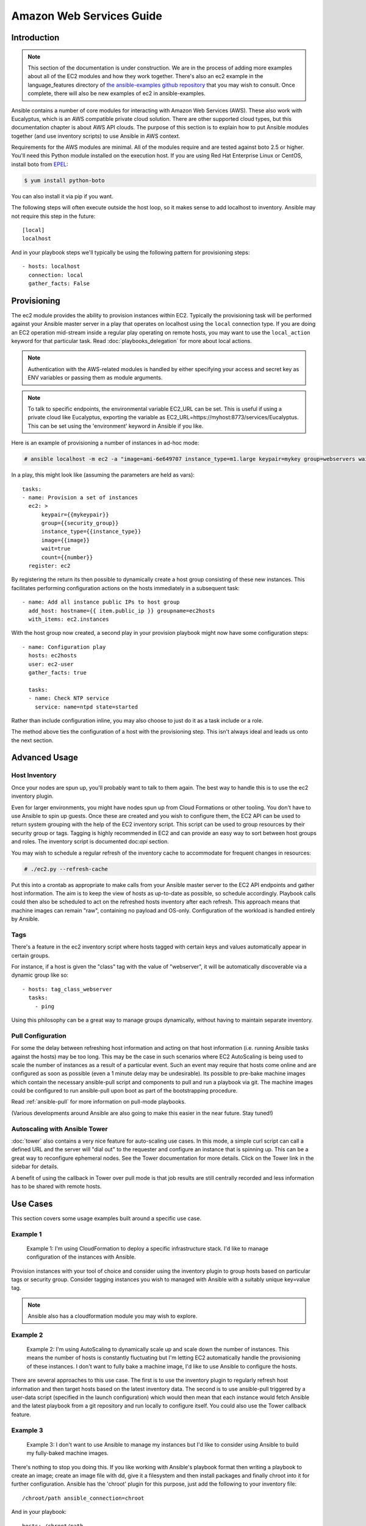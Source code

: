 Amazon Web Services Guide
=========================

.. _aws_intro:

Introduction
````````````

.. note:: This section of the documentation is under construction.  We are in the process of adding more examples about all of the EC2 modules
   and how they work together.  There's also an ec2 example in the language_features directory of `the ansible-examples github repository <http://github.com/ansible/ansible-examples/>`_ that you may wish to consult.  Once complete, there will also be new examples of ec2 in ansible-examples.

Ansible contains a number of core modules for interacting with Amazon Web Services (AWS).  These also work with Eucalyptus, which is an AWS compatible private cloud solution.  There are other supported cloud types, but this documentation chapter is about AWS API clouds.  The purpose of this
section is to explain how to put Ansible modules together (and use inventory scripts) to use Ansible in AWS context.

Requirements for the AWS modules are minimal.  All of the modules require and are tested against boto 2.5 or higher. You'll need this Python module installed on the execution host. If you are using Red Hat Enterprise Linux or CentOS, install boto from `EPEL <http://fedoraproject.org/wiki/EPEL>`_:

.. code-block:: bash

    $ yum install python-boto

You can also install it via pip if you want.

The following steps will often execute outside the host loop, so it makes sense to add localhost to inventory.  Ansible
may not require this step in the future::

    [local]
    localhost

And in your playbook steps we'll typically be using the following pattern for provisioning steps::

    - hosts: localhost
      connection: local
      gather_facts: False

.. _aws_provisioning:

Provisioning
````````````

The ec2 module provides the ability to provision instances within EC2.  Typically the provisioning task will be performed against your Ansible master server in a play that operates on localhost using the ``local`` connection type. If you are doing an EC2 operation mid-stream inside a regular play operating on remote hosts, you may want to use the ``local_action`` keyword for that particular task. Read :doc:`playbooks_delegation` for more about local actions. 

.. note::

   Authentication with the AWS-related modules is handled by either 
   specifying your access and secret key as ENV variables or passing
   them as module arguments. 

.. note::

   To talk to specific endpoints, the environmental variable EC2_URL
   can be set.  This is useful if using a private cloud like Eucalyptus, 
   exporting the variable as EC2_URL=https://myhost:8773/services/Eucalyptus.
   This can be set using the 'environment' keyword in Ansible if you like.

Here is an example of provisioning a number of instances in ad-hoc mode:

.. code-block:: bash

    # ansible localhost -m ec2 -a "image=ami-6e649707 instance_type=m1.large keypair=mykey group=webservers wait=yes" -c local

In a play, this might look like (assuming the parameters are held as vars)::

    tasks:
    - name: Provision a set of instances
      ec2: > 
          keypair={{mykeypair}} 
          group={{security_group}} 
          instance_type={{instance_type}} 
          image={{image}} 
          wait=true 
          count={{number}}
      register: ec2

        
By registering the return its then possible to dynamically create a host group consisting of these new instances.  This facilitates performing configuration actions on the hosts immediately in a subsequent task::

    - name: Add all instance public IPs to host group
      add_host: hostname={{ item.public_ip }} groupname=ec2hosts
      with_items: ec2.instances

With the host group now created, a second play in your provision playbook might now have some configuration steps::

    - name: Configuration play
      hosts: ec2hosts
      user: ec2-user
      gather_facts: true

      tasks:
      - name: Check NTP service
        service: name=ntpd state=started

Rather than include configuration inline, you may also choose to just do it as a task include or a role.

The method above ties the configuration of a host with the provisioning step.  This isn't always ideal and leads us onto the next section.

.. _aws_advanced:

Advanced Usage
``````````````

.. _aws_host_inventory:

Host Inventory
++++++++++++++

Once your nodes are spun up, you'll probably want to talk to them again.  The best way to handle this is to use the ec2 inventory plugin.

Even for larger environments, you might have nodes spun up from Cloud Formations or other tooling.  You don't have to use Ansible to spin up guests.  Once these are created and you wish to configure them, the EC2 API can be used to return system grouping with the help of the EC2 inventory script. This script can be used to group resources by their security group or tags. Tagging is highly recommended in EC2 and can provide an easy way to sort between host groups and roles. The inventory script is documented doc:`api` section.

You may wish to schedule a regular refresh of the inventory cache to accommodate for frequent changes in resources:

.. code-block:: bash
   
    # ./ec2.py --refresh-cache

Put this into a crontab as appropriate to make calls from your Ansible master server to the EC2 API endpoints and gather host information.  The aim is to keep the view of hosts as up-to-date as possible, so schedule accordingly. Playbook calls could then also be scheduled to act on the refreshed hosts inventory after each refresh.  This approach means that machine images can remain "raw", containing no payload and OS-only.  Configuration of the workload is handled entirely by Ansible.  

Tags
++++

There's a feature in the ec2 inventory script where hosts tagged with
certain keys and values automatically appear in certain groups.

For instance, if a host is given the "class" tag with the value of "webserver",
it will be automatically discoverable via a dynamic group like so::

   - hosts: tag_class_webserver
     tasks:
       - ping

Using this philosophy can be a great way to manage groups dynamically, without
having to maintain separate inventory.

.. _aws_pull:

Pull Configuration
++++++++++++++++++

For some the delay between refreshing host information and acting on that host information (i.e. running Ansible tasks against the hosts) may be too long. This may be the case in such scenarios where EC2 AutoScaling is being used to scale the number of instances as a result of a particular event. Such an event may require that hosts come online and are configured as soon as possible (even a 1 minute delay may be undesirable).  Its possible to pre-bake machine images which contain the necessary ansible-pull script and components to pull and run a playbook via git. The machine images could be configured to run ansible-pull upon boot as part of the bootstrapping procedure. 

Read :ref:`ansible-pull` for more information on pull-mode playbooks.

(Various developments around Ansible are also going to make this easier in the near future.  Stay tuned!)

.. _aws_autoscale:

Autoscaling with Ansible Tower
++++++++++++++++++++++++++++++

:doc:`tower` also contains a very nice feature for auto-scaling use cases.  In this mode, a simple curl script can call
a defined URL and the server will "dial out" to the requester and configure an instance that is spinning up.  This can be a great way
to reconfigure ephemeral nodes.  See the Tower documentation for more details.  Click on the Tower link in the sidebar for details.

A benefit of using the callback in Tower over pull mode is that job results are still centrally recorded and less information has to be shared
with remote hosts.

.. _aws_use_cases:

Use Cases
`````````

This section covers some usage examples built around a specific use case.

.. _aws_cloudformation_example:

Example 1
+++++++++

    Example 1: I'm using CloudFormation to deploy a specific infrastructure stack.  I'd like to manage configuration of the instances with Ansible.

Provision instances with your tool of choice and consider using the inventory plugin to group hosts based on particular tags or security group. Consider tagging instances you wish to managed with Ansible with a suitably unique key=value tag.

.. note:: Ansible also has a cloudformation module you may wish to explore.

.. _aws_autoscale_example:

Example 2
+++++++++

    Example 2: I'm using AutoScaling to dynamically scale up and scale down the number of instances. This means the number of hosts is constantly fluctuating but I'm letting EC2 automatically handle the provisioning of these instances.  I don't want to fully bake a machine image, I'd like to use Ansible to configure the hosts.

There are several approaches to this use case.  The first is to use the inventory plugin to regularly refresh host information and then target hosts based on the latest inventory data.  The second is to use ansible-pull triggered by a user-data script (specified in the launch configuration) which would then mean that each instance would fetch Ansible and the latest playbook from a git repository and run locally to configure itself. You could also use the Tower callback feature.

.. _aws_builds:

Example 3
+++++++++

    Example 3: I don't want to use Ansible to manage my instances but I'd like to consider using Ansible to build my fully-baked machine images.

There's nothing to stop you doing this. If you like working with Ansible's playbook format then writing a playbook to create an image; create an image file with dd, give it a filesystem and then install packages and finally chroot into it for further configuration.  Ansible has the 'chroot' plugin for this purpose, just add the following to your inventory file::

    /chroot/path ansible_connection=chroot

And in your playbook::

    hosts: /chroot/path

Example 4
+++++++++

    How would I create a new ec2 instance, provision it and then destroy it all in the same play?

.. code-block:: yaml
    
    # Use the ec2 module to create a new host and then add
    # it to a special "ec2hosts" group.

    - hosts: localhost
      connection: local
      gather_facts: False
      vars:
        ec2_access_key: "--REMOVED--"
        ec2_secret_key: "--REMOVED--"
        keypair: "mykeyname"
        instance_type: "t1.micro"
        image: "ami-d03ea1e0"
        group: "mysecuritygroup"
        region: "us-west-2"
        zone: "us-west-2c"
      tasks:
        - name: make one instance
          ec2: image={{ image }}
               instance_type={{ instance_type }} 
               aws_access_key={{ ec2_access_key }}
               aws_secret_key={{ ec2_secret_key }}
               keypair={{ keypair }}
               instance_tags='{"foo":"bar"}'
               region={{ region }}
               group={{ group }}
               wait=true
          register: ec2_info

        - debug: var=ec2_info
        - debug: var=item
          with_items: ec2_info.instance_ids

        - add_host: hostname={{ item.public_ip }} groupname=ec2hosts
          with_items: ec2_info.instances

        - name: wait for instances to listen on port:22
          wait_for:
            state=started
            host={{ item.public_dns_name }}
            port=22
          with_items: ec2_info.instances


    # Connect to the node and gather facts,
    # including the instance-id. These facts
    # are added to inventory hostvars for the
    # duration of the playbook's execution
    # Typical "provisioning" tasks would go in 
    # this playbook.

    - hosts: ec2hosts
      gather_facts: True    
      user: ec2-user
      sudo: True
      tasks:

        # fetch instance data from the metadata servers in ec2
        - ec2_facts: 

        # show all known facts for this host
        - debug: var=hostvars[inventory_hostname]

        # just show the instance-id
        - debug: msg="{{ hostvars[inventory_hostname]['ansible_ec2_instance_id'] }}"


    # Using the instanceid, call the ec2 module
    # locally to remove the instance by declaring
    # it's state is "absent"

    - hosts: ec2hosts
      gather_facts: True    
      connection: local
      vars:
        ec2_access_key: "--REMOVED--"
        ec2_secret_key: "--REMOVED--"
        region: "us-west-2"
      tasks:
        - name: destroy all instances
          ec2: state='absent'
               aws_access_key={{ ec2_access_key }}
               aws_secret_key={{ ec2_secret_key }}
               region={{ region }}
               instance_ids={{ item }}
               wait=true
          with_items: hostvars[inventory_hostname]['ansible_ec2_instance_id']


.. note:: more examples of this are pending.   You may also be interested in the ec2_ami module for taking AMIs of running instances.

.. _aws_pending:

Pending Information
```````````````````

In the future look here for more topics.


.. seealso::

   :doc:`modules`
       All the documentation for Ansible modules
   :doc:`playbooks`
       An introduction to playbooks
   :doc:`playbooks_delegation`
       Delegation, useful for working with loud balancers, clouds, and locally executed steps.
   `User Mailing List <http://groups.google.com/group/ansible-project>`_
       Have a question?  Stop by the google group!
   `irc.freenode.net <http://irc.freenode.net>`_
       #ansible IRC chat channel

